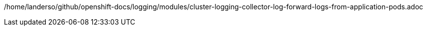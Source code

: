 /home/landerso/github/openshift-docs/logging/modules/cluster-logging-collector-log-forward-logs-from-application-pods.adoc